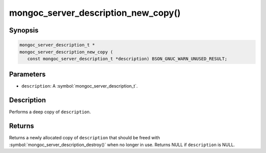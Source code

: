.. _mongoc_server_description_new_copy

mongoc_server_description_new_copy()
====================================

Synopsis
--------

.. code-block:: c

  mongoc_server_description_t *
  mongoc_server_description_new_copy (
     const mongoc_server_description_t *description) BSON_GNUC_WARN_UNUSED_RESULT;

Parameters
----------

* ``description``: A :symbol:`mongoc_server_description_t`.

Description
-----------

Performs a deep copy of ``description``.

Returns
-------

Returns a newly allocated copy of ``description`` that should be freed with :symbol:`mongoc_server_description_destroy()` when no longer in use. Returns NULL if ``description`` is NULL.
